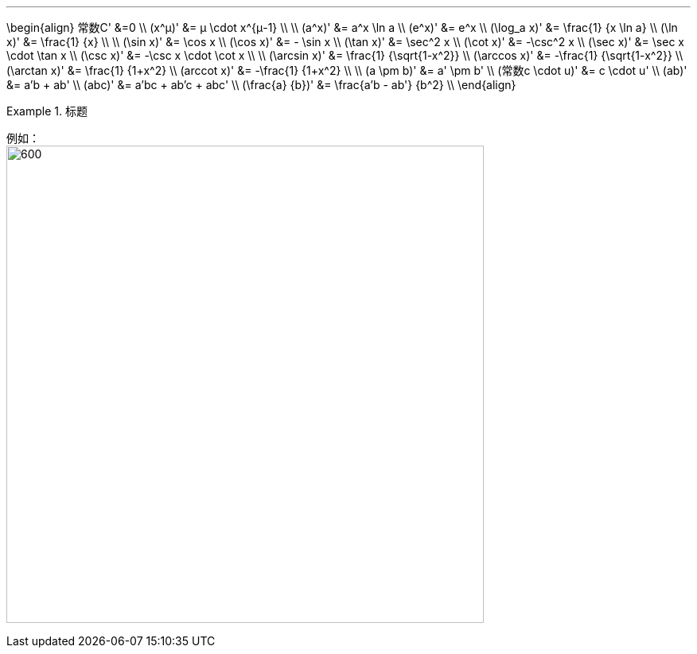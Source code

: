 
:toc: left
:toclevels: 3
:sectnums:

---

\begin{align}
常数C' &=0 \\
(x^μ)' &= μ \cdot x^{μ-1} \\
\\
(a^x)' &= a^x \ln a \\
(e^x)' &= e^x \\
(\log_a x)' &= \frac{1} {x \ln a} \\
(\ln x)' &= \frac{1} {x} \\
\\
(\sin x)' &= \cos x \\
(\cos x)' &= - \sin x \\
(\tan x)' &=  \sec^2 x \\
(\cot x)' &=  -\csc^2 x \\
(\sec x)' &=  \sec x \cdot \tan x \\
(\csc x)' &=  -\csc x \cdot \cot x \\
\\
(\arcsin x)' &= \frac{1} {\sqrt{1-x^2}} \\
(\arccos x)' &= -\frac{1} {\sqrt{1-x^2}} \\
(\arctan x)' &= \frac{1} {1+x^2} \\
(arccot x)' &= -\frac{1} {1+x^2} \\
\\
(a \pm b)' &= a' \pm b' \\
(常数c \cdot u)' &= c \cdot u' \\
(ab)' &= a'b + ab' \\
(abc)' &= a'bc + ab'c + abc' \\
(\frac{a} {b})' &= \frac{a'b - ab'} {b^2} \\
\end{align}


.标题
====
例如： +
image:img/073.png[600,600]
====
